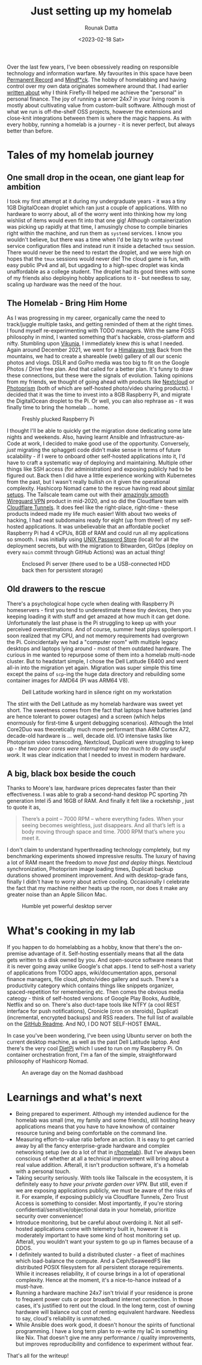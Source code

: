 #+HUGO_BASE_DIR: ./src
#+HUGO_TAGS: self-hosting hobby productivity
#+EXPORT_FILE_NAME: just-setting-up-my-homelab
#+TITLE: Just setting up my homelab
#+AUTHOR: Rounak Datta
#+DATE: <2023-02-18 Sat>

Over the last few years, I've been obsessively reading on responsible technology and information warfare. My favourites in this space have been [[https://www.goodreads.com/book/show/46223297-permanent-record][Permanent Record]] and [[https://www.goodreads.com/en/book/show/52269471][Mindf*ck]]. The hobby of homelabbing and having control over my own data originates somewhere around that. I had earlier [[/posts/firefly][written about]] why I think Firefly-III helped me achieve the "personal" in personal finance. The joy of running a server 24x7 in your living room is mostly about cultivating value from custom-built software. Although most of what we run is off-the-shelf OSS projects, however the extensions and close-knit integrations between them is where the magic happens. As with every hobby, running a homelab is a journey - it is never perfect, but always better than before.

* Tales of my homelab journey

** One small drop in the ocean, one giant leap for ambition

I took my first attempt at it during my undergraduate years - it was a tiny 1GB DigitalOcean droplet which ran just a couple of applications. With no hardware to worry about, all of the worry went into thinking how my long wishlist of items would even fit into that one gig! Although containerization was picking up rapidly at that time, I amusingly chose to compile binaries right within the machine, and run them as ~systemd~ services. I know you wouldn't believe, but there was a time when I'd be lazy to write ~systemd~ service configuration files and instead run it inside a detached ~tmux~ session. There would never be the need to restart the droplet, and we were high on hopes that the ~tmux~ sessions would never die! The cloud game is fun, with easy public IPv4 and all, but upgading to a high-spec droplet was kinda unaffordable as a college student. The droplet had its good times with some of my friends also deploying hobby applications to it - but needless to say, scaling up hardware was the need of the hour.

** The Homelab - Bring Him Home

As I was progressing in my career, organically came the need to track/juggle multiple tasks, and getting reminded of them at the right times. I found myself re-experimenting with TODO managers. With the same FOSS philosophy in mind, I wanted something that's hackable, cross-platform and nifty. Stumbling upon [[https://vikunja.io/][Vikunja]], I immediately knew /this/ is what I needed. Again around December 2021, we went for a [[/posts/himalayan-trek][Himalayan trek]] Back from the mountains, we had to create a shareable (web) gallery of all our scenic photos and vlogs. DSLR and GoPro media was too big to fit on the Google Photos / Drive free plan. And that called for a better plan. It's funny to draw these connections, but these were the signals of evolution. Taking opinions from my friends, we thought of going ahead with products like [[https://nextcloud.com/][Nextcloud]] or [[https://www.photoprism.app/][Photoprism]] (both of which are self-hosted photo/video sharing products). I decided that it was the time to invest into a 8GB Raspberry Pi, and migrate the DigitalOcean droplet to the Pi. Or well, you can also rephrase as - it was finally time to bring the homelab ... home.

#+CAPTION: Freshly plucked Raspberry Pi
#+NAME:   fig:HL_0
[[./resources/raspberry_pi.jpg]]

I thought I'll be able to quickly get the migration done dedicating some late nights and weekends. Also, having learnt Ansible and Infrastructure-as-Code at work, I decided to make good use of the opportunity. Conversely, /just/ migrating the sphaggeti code didn't make sense in terms of future scalability - if I were to onboard other self-hosted applications into it, I'd have to craft a systematic way of deploying and maintaining. Multiple other things like SSH access (for administration) and exposing publicly had to be figured out. Back then I did have a little experience working with Kubernetes from the past, but I wasn't really bullish on it given the operational complexity. Hashicorp Nomad came to the rescue having read about [[https://mrkaran.dev/posts/home-server-nomad/][similar]] [[https://github.com/assareh/home-lab][setups]]. The Tailscale team came out with their [[https://tailscale.com/blog/how-tailscale-works/][amazingly smooth Wireguard VPN]] product in mid-2020, and so did the Cloudflare team with [[https://blog.cloudflare.com/tunnel-for-everyone/][Cloudflare Tunnels]]. It does feel like the right-place, right-time - these products indeed made my life much easier! With about two weeks of hacking, I had neat subdomains ready for eight (up from three!) of my self-hosted applications. It was unbelievable that an affordable pocket Raspberry Pi had 4 vCPUs, 8GB of RAM and could run all my applications so smooth. I was initially using [[https://www.passwordstore.org/][UNIX Password Store]] (local) for all the deployment secrets, but with the migration to Bitwarden, GitOps (deploy on every =main= commit through GitHub Actions) was an actual thing!

#+CAPTION: Enclosed Pi server (there used to be a USB-connected HDD back then for persistent storage)
#+NAME:   fig:HL_1
[[./resources/raspberry_pi_server.jpg]]

** Old drawers to the rescue

There's a psychological hope cycle when dealing with Raspberry Pi homeservers - first you tend to underestimate these tiny devices, then you keeping loading it with stuff and get amazed at how much it can get done. Unfortunately the last phase is the Pi struggling to keep up with your perceived overestimations. And of course, summer heat plays spoilersport. I soon realized that my CPU, and not memory requirements had overgrown the Pi. Coincidentally we had a "computer room" with multiple legacy desktops and laptops lying around - most of them outdated hardware. The curious in me wanted to repurpose some of them into a homelab multi-node cluster. But to headstart simple, I chose the Dell Latitude E6400 and went all-in into the migration yet again. Migration was super simple this time except the pains of ~scp~-ing the huge data directory and rebuilding some container images for AMD64 (Pi was ARM64 V8).

#+CAPTION: Dell Latitude working hard in silence right on my workstation
#+NAME:   fig:HL_2
[[./resources/dell_latitude_server.jpeg]]

The stint with the Dell Latitude as my homelab hardware was sweet yet short. The sweetness comes from the fact that laptops have batteries (and are hence tolerant to power outages) and a screen (which helps enormously for first-time & urgent debugging scenarios). Although the Intel Core2Duo was theoretically much more performant than ARM Cortex A72, decade-old hardware is ... well, decade old. I/O intensive tasks like Photoprism video transcoding, Nextcloud, Duplicati were struggling to keep up - /the two poor cores were interrupted way too much to do any useful work/. It was clear indication that I needed to invest in modern hardware.

** A big, black box beside the couch

Thanks to Moore's law, hardware prices deprecates faster than their effectiveness. I was able to grab a second-hand desktop PC sporting 7th generation Intel i5 and 16GB of RAM. And finally it felt like a rocketship , just to quote it as,

#+BEGIN_QUOTE
There’s a point – 7000 RPM – where everything fades. When your seeing becomes weightless, just disappears. And all that’s left is a body moving through space and time. 7000 RPM that’s where you meet it.
#+END_QUOTE

I don't claim to understand hyperthreading technology completely, but my benchmarking experiments showed impressive results. The luxury of having a lot of RAM meant the freedom to /move fast and deploy things/. Nextcloud synchronization, Photoprism image loading times, Duplicati backup durations showed prominent improvement. And with desktop-grade fans, finally I didn't have to worry about active cooling. Occasionally I celebrate the fact that my machine neither heats up the room, nor does it make any greater noise than an Apple Silicon Mac.

#+CAPTION: Humble yet powerful desktop server
#+NAME:   fig:HL_3
[[./resources/desktop_server.jpg]]

* What's cooking in my lab

If you happen to do homelabbing as a hobby, know that there's the on-premise advantage of it. Self-hosting essentially means that all the data gets written to a disk owned by you. And open-source software means that it is never going away unlike Google's chat apps. I tend to self-host a variety of applications from TODO apps, wiki/documentation apps, personal finance managers, file cloud, photo/video gallery and such. There's a productivity category which contains things like snippets organizer, spaced-repetition for remembering etc. Then comes the obvious media cateogy - think of self-hosted versions of Google Play Books, Audible, Netflix and so on. There's also duct-tape tools like NTFY (a cool REST interface for push notifications), Cronicle (cron on steroids), Duplicati (incremental, encrypted backups) and RSS readers. The full list of available on the [[https://github.com/rounakdatta/homelab.setup#list-of-self-hosted-applications][GitHub Readme]]. And NO, I DO NOT SELF-HOST EMAIL.

In case you've been wondering, I've been using Ubuntu server on both the current desktop machine, as well as the past Dell Latitude laptop. And there's the very cool [[https://dietpi.com/][DietPi]] which I used to run on my Raspberry Pi. On container orchestration front, I'm a fan of the simple, straightforward philosophy of Hashicorp Nomad.

#+CAPTION: An average day on the Nomad dashboad
#+NAME:   fig:HL_4
[[./resources/nomad_dashboard.png]]

* Learnings and what's next

+ Being prepared to experiment. Although my intended audience for the homelab was small (me, my family and some friends), still hosting heavy applications means that you have to have knowhow of container resource tuning and being comfortable on the command line.
+ Measuring effort-to-value ratio before an action. It is easy to get carried away by all the fancy enterprise-grade hardware and complex networking setup (we do a lot of that in [[https://www.reddit.com/r/homelab/][r/homelab]]). But I've always been conscious of whether at all a technical improvement will bring about a real value addition. Afterall, it isn't production software, it's a homelab with a personal touch.
+ Taking security seriously. With tools like Tailscale in the ecosystem, it is definitely easy to /have your private garden over VPN/. But still, even if we are exposing applications publicly, we must be aware of the risks of it. For example, if exposing publicly via Cloudflare Tunnels, Zero Trust Access is something to consider. Most importantly, if you're storing confidential/sensitive/objectional data in your homelab, prioritize security over convenience!
+ Introduce monitoring, but be careful about overdoing it. Not all self-hosted applications come with telemetry built in, however it is moderately important to have some kind of host monitoring set up. Afterall, you wouldn't want your system to go up in flames because of a DDOS.
+ I definitely wanted to build a distributed cluster - a fleet of machines which load-balance the compute. And a Ceph/SeaweedFS like distributed POSIX filesystem for all persistent storage requirements. While it increases reliability, it of course brings in a lot of operational complexity. Hence at the moment, it's a nice-to-hance instead of a must-have.
+ Running a hardware machine 24x7 isn't trivial if your residence is prone to frequent power cuts or poor broadband internet connection. In those cases, it's justified to rent out the cloud. In the long term, cost of owning hardware will balance out cost of renting equivalent hardware. Needless to say, cloud's reliability is unmatched.
+ While Ansible does work good, it doesn't honour the spirits of functional programming. I have a long term plan to re-write my IaC in something like Nix. That doesn't give me anny performance / quality improvements, but improves reproducibility and confidence to experiment without fear.

That's all for the writeup!
